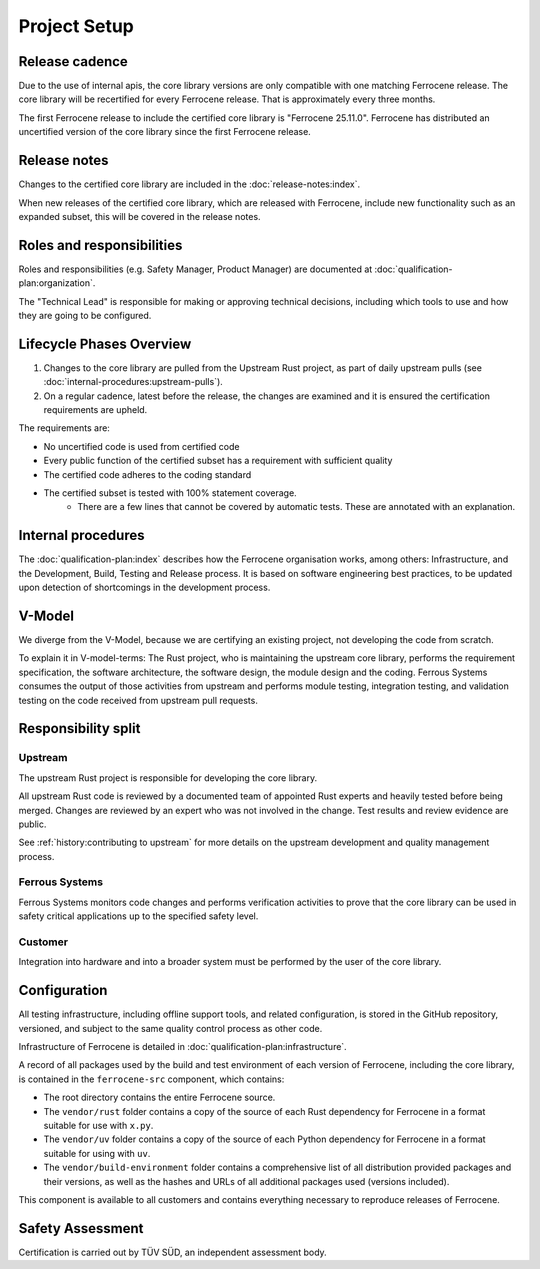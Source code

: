.. SPDX-License-Identifier: MIT OR Apache-2.0
   SPDX-FileCopyrightText: The Ferrocene Developers

Project Setup
=============

Release cadence
---------------

Due to the use of internal apis, the core library versions are only compatible with one matching Ferrocene release. The core library will be recertified for every Ferrocene release. That is approximately every three months.

The first Ferrocene release to include the certified core library is "Ferrocene 25.11.0".
Ferrocene has distributed an uncertified version of the core library since the first Ferrocene release.

Release notes
-------------

Changes to the certified core library are included in the :doc:`release-notes:index`.

When new releases of the certified core library, which are released with Ferrocene, include new functionality such as an expanded subset, this will be covered in the release notes.

Roles and responsibilities
--------------------------

Roles and responsibilities (e.g. Safety Manager, Product Manager) are documented at :doc:`qualification-plan:organization`.

The "Technical Lead" is responsible for making or approving technical decisions, including which tools to use and how they are going to be configured.

Lifecycle Phases Overview
-------------------------

1. Changes to the core library are pulled from the Upstream Rust project, as part of daily upstream pulls (see :doc:`internal-procedures:upstream-pulls`).
2. On a regular cadence, latest before the release, the changes are examined and it is ensured the certification requirements are upheld.

The requirements are:

- No uncertified code is used from certified code
- Every public function of the certified subset has a requirement with sufficient quality
- The certified code adheres to the coding standard
- The certified subset is tested with 100% statement coverage. 
    - There are a few lines that cannot be covered by automatic tests. These are annotated with an explanation.

Internal procedures
-------------------

The :doc:`qualification-plan:index` describes how the Ferrocene organisation works, among others: Infrastructure, and the Development, Build, Testing and Release process. It is based on software engineering best practices, to be updated upon detection of shortcomings in the development process.

V-Model
-------

We diverge from the V-Model, because we are certifying an existing project, not developing the code from scratch.

To explain it in V-model-terms: The Rust project, who is maintaining the upstream core library, performs the requirement specification, the software architecture, the software design, the module design and the coding. Ferrous Systems consumes the output of those activities from upstream and performs module testing, integration testing, and validation testing on the code received from upstream pull requests.

Responsibility split
--------------------

Upstream
~~~~~~~~

The upstream Rust project is responsible for developing the core library.

All upstream Rust code is reviewed by a documented team of appointed Rust experts and heavily tested before being merged. Changes are reviewed by an expert who was not involved in the change. Test results and review evidence are public.

See :ref:`history:contributing to upstream` for more details on the upstream development and quality management process.

Ferrous Systems
~~~~~~~~~~~~~~~

Ferrous Systems monitors code changes and performs verification activities to prove that the core library can be used in safety critical applications up to the specified safety level.

Customer
~~~~~~~~

Integration into hardware and into a broader system must be performed by the user of the core library.

Configuration
-------------

All testing infrastructure, including offline support tools, and related configuration, is stored in the GitHub repository, versioned, and subject to the same quality control process as other code.

Infrastructure of Ferrocene is detailed in :doc:`qualification-plan:infrastructure`.

A record of all packages used by the build and test environment of each version of Ferrocene, including the core library, is contained in the ``ferrocene-src`` component, which contains:

* The root directory contains the entire Ferrocene source.
* The ``vendor/rust`` folder contains a copy of the source of each Rust dependency for Ferrocene in a format suitable for use with ``x.py``.
* The ``vendor/uv`` folder contains a copy of the source of each Python dependency for Ferrocene in a format suitable for using with ``uv``.
* The ``vendor/build-environment`` folder contains a comprehensive list of all distribution provided packages and their versions, as well as the hashes and URLs of all additional packages used (versions included).

This component is available to all customers and contains everything necessary to reproduce releases of Ferrocene.

Safety Assessment
-----------------

Certification is carried out by TÜV SÜD, an independent assessment body.
